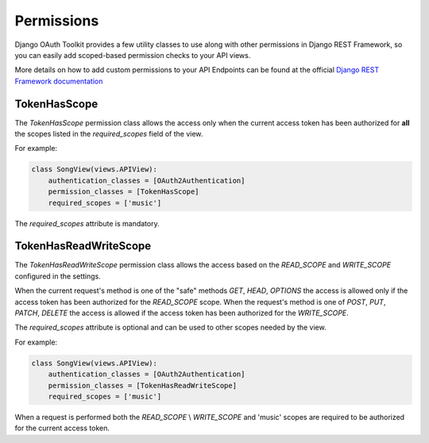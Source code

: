 Permissions
===========

Django OAuth Toolkit provides a few utility classes to use along with other permissions in Django REST Framework,
so you can easily add scoped-based permission checks to your API views.

More details on how to add custom permissions to your API Endpoints can be found at the official
`Django REST Framework documentation <http://www.django-rest-framework.org/api-guide/permissions/>`_


TokenHasScope
-------------

The `TokenHasScope` permission class allows the access only when the current access token has been
authorized for **all** the scopes listed in the `required_scopes` field of the view.

For example:

.. code-block:: python

    class SongView(views.APIView):
        authentication_classes = [OAuth2Authentication]
        permission_classes = [TokenHasScope]
        required_scopes = ['music']

The `required_scopes` attribute is mandatory.


TokenHasReadWriteScope
----------------------

The `TokenHasReadWriteScope` permission class allows the access based on the `READ_SCOPE` and `WRITE_SCOPE` configured in the settings.

When the current request's method is one of the "safe" methods `GET`, `HEAD`, `OPTIONS`
the access is allowed only if the access token has been authorized for the `READ_SCOPE` scope.
When the request's method is one of `POST`, `PUT`, `PATCH`, `DELETE` the access is allowed if the access token has been authorized for the `WRITE_SCOPE`.

The `required_scopes` attribute is optional and can be used to other scopes needed by the view.

For example:

.. code-block:: python

    class SongView(views.APIView):
        authentication_classes = [OAuth2Authentication]
        permission_classes = [TokenHasReadWriteScope]
        required_scopes = ['music']

When a request is performed both the `READ_SCOPE` \\ `WRITE_SCOPE` and 'music' scopes are required to be authorized for the current access token.

